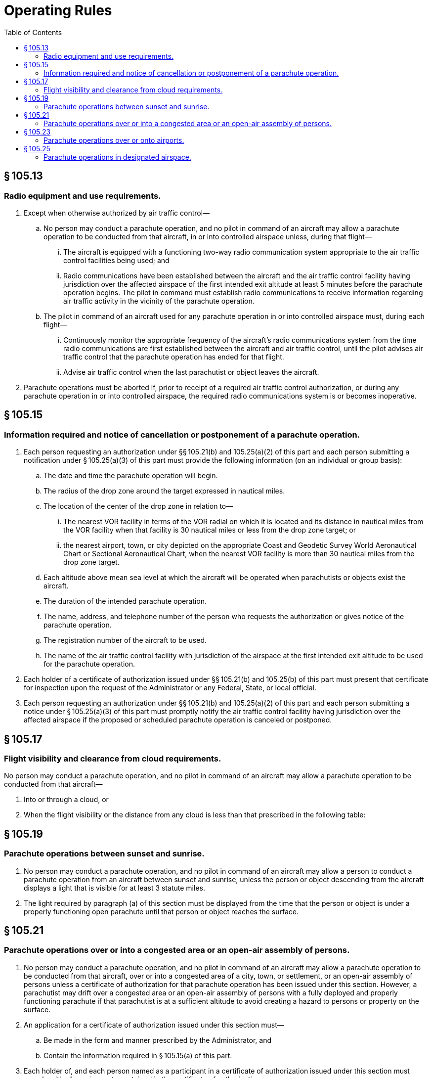 # Operating Rules
:toc:

## § 105.13

### Radio equipment and use requirements.

. Except when otherwise authorized by air traffic control—
.. No person may conduct a parachute operation, and no pilot in command of an aircraft may allow a parachute operation to be conducted from that aircraft, in or into controlled airspace unless, during that flight—
... The aircraft is equipped with a functioning two-way radio communication system appropriate to the air traffic control facilities being used; and
... Radio communications have been established between the aircraft and the air traffic control facility having jurisdiction over the affected airspace of the first intended exit altitude at least 5 minutes before the parachute operation begins. The pilot in command must establish radio communications to receive information regarding air traffic activity in the vicinity of the parachute operation.
.. The pilot in command of an aircraft used for any parachute operation in or into controlled airspace must, during each flight—
... Continuously monitor the appropriate frequency of the aircraft's radio communications system from the time radio communications are first established between the aircraft and air traffic control, until the pilot advises air traffic control that the parachute operation has ended for that flight.
... Advise air traffic control when the last parachutist or object leaves the aircraft.
. Parachute operations must be aborted if, prior to receipt of a required air traffic control authorization, or during any parachute operation in or into controlled airspace, the required radio communications system is or becomes inoperative.

## § 105.15

### Information required and notice of cancellation or postponement of a parachute operation.

. Each person requesting an authorization under §§ 105.21(b) and 105.25(a)(2) of this part and each person submitting a notification under § 105.25(a)(3) of this part must provide the following information (on an individual or group basis):
.. The date and time the parachute operation will begin.
.. The radius of the drop zone around the target expressed in nautical miles.
.. The location of the center of the drop zone in relation to—
... The nearest VOR facility in terms of the VOR radial on which it is located and its distance in nautical miles from the VOR facility when that facility is 30 nautical miles or less from the drop zone target; or
... the nearest airport, town, or city depicted on the appropriate Coast and Geodetic Survey World Aeronautical Chart or Sectional Aeronautical Chart, when the nearest VOR facility is more than 30 nautical miles from the drop zone target.
.. Each altitude above mean sea level at which the aircraft will be operated when parachutists or objects exist the aircraft.
.. The duration of the intended parachute operation.
.. The name, address, and telephone number of the person who requests the authorization or gives notice of the parachute operation.
.. The registration number of the aircraft to be used.
.. The name of the air traffic control facility with jurisdiction of the airspace at the first intended exit altitude to be used for the parachute operation.
. Each holder of a certificate of authorization issued under §§ 105.21(b) and 105.25(b) of this part must present that certificate for inspection upon the request of the Administrator or any Federal, State, or local official.
. Each person requesting an authorization under §§ 105.21(b) and 105.25(a)(2) of this part and each person submitting a notice under § 105.25(a)(3) of this part must promptly notify the air traffic control facility having jurisdiction over the affected airspace if the proposed or scheduled parachute operation is canceled or postponed.

## § 105.17

### Flight visibility and clearance from cloud requirements.

No person may conduct a parachute operation, and no pilot in command of an aircraft may allow a parachute operation to be conducted from that aircraft—

. Into or through a cloud, or
. When the flight visibility or the distance from any cloud is less than that prescribed in the following table:

## § 105.19

### Parachute operations between sunset and sunrise.

. No person may conduct a parachute operation, and no pilot in command of an aircraft may allow a person to conduct a parachute operation from an aircraft between sunset and sunrise, unless the person or object descending from the aircraft displays a light that is visible for at least 3 statute miles.
. The light required by paragraph (a) of this section must be displayed from the time that the person or object is under a properly functioning open parachute until that person or object reaches the surface.

## § 105.21

### Parachute operations over or into a congested area or an open-air assembly of persons.

. No person may conduct a parachute operation, and no pilot in command of an aircraft may allow a parachute operation to be conducted from that aircraft, over or into a congested area of a city, town, or settlement, or an open-air assembly of persons unless a certificate of authorization for that parachute operation has been issued under this section. However, a parachutist may drift over a congested area or an open-air assembly of persons with a fully deployed and properly functioning parachute if that parachutist is at a sufficient altitude to avoid creating a hazard to persons or property on the surface.
. An application for a certificate of authorization issued under this section must—
.. Be made in the form and manner prescribed by the Administrator, and
.. Contain the information required in § 105.15(a) of this part.
. Each holder of, and each person named as a participant in a certificate of authorization issued under this section must comply with all requirements contained in the certificate of authorization.
. Each holder of a certificate of authorization issued under this section must present that certificate for inspection upon the request of the Administrator, or any Federal, State, or local official.

## § 105.23

### Parachute operations over or onto airports.

No person may conduct a parachute operation, and no pilot in command of an aircraft may allow a parachute operation to be conducted from that aircraft, over or onto any airport unless—

. For airports with an operating control tower:
.. Prior approval has been obtained from the management of the airport to conduct parachute operations over or on that airport.
.. Approval has been obtained from the control tower to conduct parachute operations over or onto that airport.
.. Two-way radio communications are maintained between the pilot of the aircraft involved in the parachute operation and the control tower of the airport over or onto which the parachute operation is being conducted.
. For airports without an operating control tower, prior approval has been obtained from the management of the airport to conduct parachute operations over or on that airport.
. A parachutist may drift over that airport with a fully deployed and properly functioning parachute if the parachutist is at least 2,000 feet above that airport's traffic pattern, and avoids creating a hazard to air traffic or to persons and property on the ground.

## § 105.25

### Parachute operations in designated airspace.

. No person may conduct a parachute operation, and no pilot in command of an aircraft may allow a parachute operation to be conducted from that aircraft—
.. Over or within a restricted area or prohibited area unless the controlling agency of the area concerned has authorized that parachute operation;
.. Within or into a Class A, B, C, D airspace area without, or in violation of the requirements of, an air traffic control authorization issued under this section;
.. Except as provided in paragraph (c) and (d) of this section, within or into Class E or G airspace area unless the air traffic control facility having jurisdiction over the airspace at the first intended exit altitude is notified of the parachute operation no earlier than 24 hours before or no later than 1 hour before the parachute operation begins.
. Each request for a parachute operation authorization or notification required under this section must be submitted to the air traffic control facility having jurisdiction over the airspace at the first intended exit altitude and must include the information prescribed by § 105.15(a) of this part.
. For the purposes of paragraph (a)(3) of this section, air traffic control facilities may accept a written notification from an organization that conducts parachute operations and lists the scheduled series of parachute operations to be conducted over a stated period of time not longer than 12 calendar months. The notification must contain the information prescribed by § 105.15(a) of this part, identify the responsible persons associated with that parachute operation, and be submitted at least 15 days, but not more than 30 days, before the parachute operation begins. The FAA may revoke the acceptance of the notification for any failure of the organization conducting the parachute operations to comply with its requirements.
. Paragraph (a)(3) of this section does not apply to a parachute operation conducted by a member of an Armed Force within a restricted area that extends upward from the surface when that area is under the control of an Armed Force.

